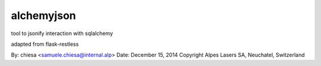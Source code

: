 ===============================
alchemyjson
===============================

tool to jsonify interaction with sqlalchemy

adapted from flask-restless

By: chiesa <samuele.chiesa@internal.alp>
Date: December 15, 2014
Copyright Alpes Lasers SA, Neuchatel, Switzerland
